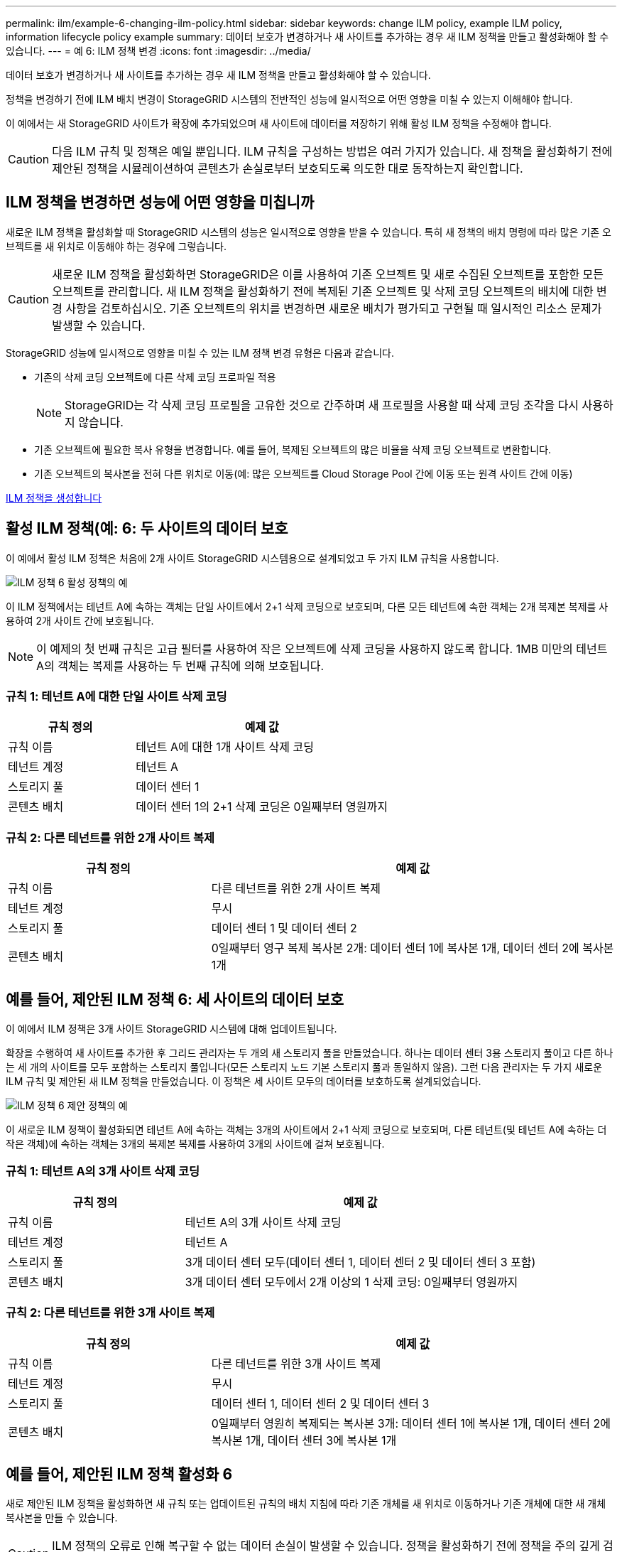 ---
permalink: ilm/example-6-changing-ilm-policy.html 
sidebar: sidebar 
keywords: change ILM policy, example ILM policy, information lifecycle policy example 
summary: 데이터 보호가 변경하거나 새 사이트를 추가하는 경우 새 ILM 정책을 만들고 활성화해야 할 수 있습니다. 
---
= 예 6: ILM 정책 변경
:icons: font
:imagesdir: ../media/


[role="lead"]
데이터 보호가 변경하거나 새 사이트를 추가하는 경우 새 ILM 정책을 만들고 활성화해야 할 수 있습니다.

정책을 변경하기 전에 ILM 배치 변경이 StorageGRID 시스템의 전반적인 성능에 일시적으로 어떤 영향을 미칠 수 있는지 이해해야 합니다.

이 예에서는 새 StorageGRID 사이트가 확장에 추가되었으며 새 사이트에 데이터를 저장하기 위해 활성 ILM 정책을 수정해야 합니다.


CAUTION: 다음 ILM 규칙 및 정책은 예일 뿐입니다. ILM 규칙을 구성하는 방법은 여러 가지가 있습니다. 새 정책을 활성화하기 전에 제안된 정책을 시뮬레이션하여 콘텐츠가 손실로부터 보호되도록 의도한 대로 동작하는지 확인합니다.



== ILM 정책을 변경하면 성능에 어떤 영향을 미칩니까

새로운 ILM 정책을 활성화할 때 StorageGRID 시스템의 성능은 일시적으로 영향을 받을 수 있습니다. 특히 새 정책의 배치 명령에 따라 많은 기존 오브젝트를 새 위치로 이동해야 하는 경우에 그렇습니다.


CAUTION: 새로운 ILM 정책을 활성화하면 StorageGRID은 이를 사용하여 기존 오브젝트 및 새로 수집된 오브젝트를 포함한 모든 오브젝트를 관리합니다. 새 ILM 정책을 활성화하기 전에 복제된 기존 오브젝트 및 삭제 코딩 오브젝트의 배치에 대한 변경 사항을 검토하십시오. 기존 오브젝트의 위치를 변경하면 새로운 배치가 평가되고 구현될 때 일시적인 리소스 문제가 발생할 수 있습니다.

StorageGRID 성능에 일시적으로 영향을 미칠 수 있는 ILM 정책 변경 유형은 다음과 같습니다.

* 기존의 삭제 코딩 오브젝트에 다른 삭제 코딩 프로파일 적용
+

NOTE: StorageGRID는 각 삭제 코딩 프로필을 고유한 것으로 간주하며 새 프로필을 사용할 때 삭제 코딩 조각을 다시 사용하지 않습니다.

* 기존 오브젝트에 필요한 복사 유형을 변경합니다. 예를 들어, 복제된 오브젝트의 많은 비율을 삭제 코딩 오브젝트로 변환합니다.
* 기존 오브젝트의 복사본을 전혀 다른 위치로 이동(예: 많은 오브젝트를 Cloud Storage Pool 간에 이동 또는 원격 사이트 간에 이동)


xref:creating-ilm-policy.adoc[ILM 정책을 생성합니다]



== 활성 ILM 정책(예: 6: 두 사이트의 데이터 보호

이 예에서 활성 ILM 정책은 처음에 2개 사이트 StorageGRID 시스템용으로 설계되었고 두 가지 ILM 규칙을 사용합니다.

image::../media/policy_6_active_policy.png[ILM 정책 6 활성 정책의 예]

이 ILM 정책에서는 테넌트 A에 속하는 객체는 단일 사이트에서 2+1 삭제 코딩으로 보호되며, 다른 모든 테넌트에 속한 객체는 2개 복제본 복제를 사용하여 2개 사이트 간에 보호됩니다.


NOTE: 이 예제의 첫 번째 규칙은 고급 필터를 사용하여 작은 오브젝트에 삭제 코딩을 사용하지 않도록 합니다. 1MB 미만의 테넌트 A의 객체는 복제를 사용하는 두 번째 규칙에 의해 보호됩니다.



=== 규칙 1: 테넌트 A에 대한 단일 사이트 삭제 코딩

[cols="1a,2a"]
|===
| 규칙 정의 | 예제 값 


 a| 
규칙 이름
 a| 
테넌트 A에 대한 1개 사이트 삭제 코딩



 a| 
테넌트 계정
 a| 
테넌트 A



 a| 
스토리지 풀
 a| 
데이터 센터 1



 a| 
콘텐츠 배치
 a| 
데이터 센터 1의 2+1 삭제 코딩은 0일째부터 영원까지

|===


=== 규칙 2: 다른 테넌트를 위한 2개 사이트 복제

[cols="1a,2a"]
|===
| 규칙 정의 | 예제 값 


 a| 
규칙 이름
 a| 
다른 테넌트를 위한 2개 사이트 복제



 a| 
테넌트 계정
 a| 
무시



 a| 
스토리지 풀
 a| 
데이터 센터 1 및 데이터 센터 2



 a| 
콘텐츠 배치
 a| 
0일째부터 영구 복제 복사본 2개: 데이터 센터 1에 복사본 1개, 데이터 센터 2에 복사본 1개

|===


== 예를 들어, 제안된 ILM 정책 6: 세 사이트의 데이터 보호

이 예에서 ILM 정책은 3개 사이트 StorageGRID 시스템에 대해 업데이트됩니다.

확장을 수행하여 새 사이트를 추가한 후 그리드 관리자는 두 개의 새 스토리지 풀을 만들었습니다. 하나는 데이터 센터 3용 스토리지 풀이고 다른 하나는 세 개의 사이트를 모두 포함하는 스토리지 풀입니다(모든 스토리지 노드 기본 스토리지 풀과 동일하지 않음). 그런 다음 관리자는 두 가지 새로운 ILM 규칙 및 제안된 새 ILM 정책을 만들었습니다. 이 정책은 세 사이트 모두의 데이터를 보호하도록 설계되었습니다.

image::../media/policy_6_proposed_policy.png[ILM 정책 6 제안 정책의 예]

이 새로운 ILM 정책이 활성화되면 테넌트 A에 속하는 객체는 3개의 사이트에서 2+1 삭제 코딩으로 보호되며, 다른 테넌트(및 테넌트 A에 속하는 더 작은 객체)에 속하는 객체는 3개의 복제본 복제를 사용하여 3개의 사이트에 걸쳐 보호됩니다.



=== 규칙 1: 테넌트 A의 3개 사이트 삭제 코딩

[cols="1a,2a"]
|===
| 규칙 정의 | 예제 값 


 a| 
규칙 이름
 a| 
테넌트 A의 3개 사이트 삭제 코딩



 a| 
테넌트 계정
 a| 
테넌트 A



 a| 
스토리지 풀
 a| 
3개 데이터 센터 모두(데이터 센터 1, 데이터 센터 2 및 데이터 센터 3 포함)



 a| 
콘텐츠 배치
 a| 
3개 데이터 센터 모두에서 2개 이상의 1 삭제 코딩: 0일째부터 영원까지

|===


=== 규칙 2: 다른 테넌트를 위한 3개 사이트 복제

[cols="1a,2a"]
|===
| 규칙 정의 | 예제 값 


 a| 
규칙 이름
 a| 
다른 테넌트를 위한 3개 사이트 복제



 a| 
테넌트 계정
 a| 
무시



 a| 
스토리지 풀
 a| 
데이터 센터 1, 데이터 센터 2 및 데이터 센터 3



 a| 
콘텐츠 배치
 a| 
0일째부터 영원히 복제되는 복사본 3개: 데이터 센터 1에 복사본 1개, 데이터 센터 2에 복사본 1개, 데이터 센터 3에 복사본 1개

|===


== 예를 들어, 제안된 ILM 정책 활성화 6

새로 제안된 ILM 정책을 활성화하면 새 규칙 또는 업데이트된 규칙의 배치 지침에 따라 기존 개체를 새 위치로 이동하거나 기존 개체에 대한 새 개체 복사본을 만들 수 있습니다.


CAUTION: ILM 정책의 오류로 인해 복구할 수 없는 데이터 손실이 발생할 수 있습니다. 정책을 활성화하기 전에 정책을 주의 깊게 검토하고 시뮬레이션하여 의도한 대로 작동하도록 확인합니다.


CAUTION: 새로운 ILM 정책을 활성화하면 StorageGRID은 이를 사용하여 기존 오브젝트 및 새로 수집된 오브젝트를 포함한 모든 오브젝트를 관리합니다. 새 ILM 정책을 활성화하기 전에 복제된 기존 오브젝트 및 삭제 코딩 오브젝트의 배치에 대한 변경 사항을 검토하십시오. 기존 오브젝트의 위치를 변경하면 새로운 배치가 평가되고 구현될 때 일시적인 리소스 문제가 발생할 수 있습니다.



=== 삭제 코딩 지침이 변경될 때 수행되는 작업

이 예에 대해 현재 활성화된 ILM 정책에서 테넌트 A에 속하는 객체는 Data Center 1에서 2+1 삭제 코딩을 사용하여 보호됩니다. 새로 제안된 ILM 정책에서는 테넌트 A에 속하는 객체는 데이터 센터 1, 2 및 3에서 2+1 삭제 코딩을 사용하여 보호됩니다.

새 ILM 정책이 활성화되면 다음 ILM 작업이 수행됩니다.

* 테넌트 A에 의해 수집된 새 객체는 두 개의 데이터 조각으로 분할되고 하나의 패리티 조각이 추가됩니다. 그런 다음 세 개의 각 단편이 다른 데이터 센터에 저장됩니다.
* 현재 진행 중인 ILM 스캔 프로세스 중에 테넌트 A에 속한 기존 객체가 다시 평가됩니다. ILM 배치 지침은 새로운 삭제 코딩 프로필을 사용하므로 완전히 새로운 삭제 코딩 조각이 생성되어 세 데이터 센터에 배포됩니다.
+

NOTE: 데이터 센터 1의 기존 2 + 1 조각은 재사용되지 않습니다. StorageGRID는 각 삭제 코딩 프로필을 고유한 것으로 간주하며 새 프로필을 사용할 때 삭제 코딩 조각을 다시 사용하지 않습니다.





=== 복제 지침이 변경될 때 수행되는 작업

이 예에 대한 현재 활성 ILM 정책에서 다른 테넌트에 속한 개체는 데이터 센터 1 및 2의 스토리지 풀에 있는 두 개의 복제된 복사본을 사용하여 보호됩니다. 새로 제안된 ILM 정책에서는 다른 테넌트에 속한 객체는 데이터 센터 1, 2 및 3의 스토리지 풀에 있는 3개의 복제된 복사본을 사용하여 보호됩니다.

새 ILM 정책이 활성화되면 다음 ILM 작업이 수행됩니다.

* 테넌트 A 이외의 테넌트가 새 객체를 링하면 StorageGRID는 복제본 3개를 생성하고 각 데이터 센터에 복제본 1개를 저장합니다.
* 이러한 다른 테넌트에 속한 기존 객체는 지속적인 ILM 검색 프로세스 중에 재평가됩니다. 데이터 센터 1과 데이터 센터 2의 기존 오브젝트 복사본이 새로운 ILM 규칙의 복제 요구사항을 계속해서 충족하므로 StorageGRID은 데이터 센터 3용 개체의 새 복사본만 생성하면 됩니다.




=== 이 정책 활성화의 성능 영향

이 예에서 제안된 ILM 정책이 활성화되면 이 StorageGRID 시스템의 전체 성능이 일시적으로 영향을 받습니다. 다른 테넌트의 기존 객체에 대해 테넌트 A의 기존 객체와 Data Center 3에 새로운 복제된 복제본에 대한 새로운 삭제 코딩 조각을 생성하는 데 일반 그리드 리소스 수준보다 높은 수준의 리소스가 필요합니다.

ILM 정책 변경으로 인해 클라이언트 읽기 및 쓰기 요청이 일시적으로 일반 지연 시간보다 길어질 수 있습니다. 그리드 전체에 배치 명령이 완전히 구현된 후 지연 시간은 정상 수준으로 돌아갑니다.

새 ILM 정책을 활성화할 때 리소스 문제를 방지하려면 많은 수의 기존 오브젝트의 위치를 변경할 수 있는 모든 규칙에서 Ingest Time 고급 필터를 사용할 수 있습니다. 기존 개체가 불필요하게 이동되지 않도록 새 정책이 적용되는 대략적인 시간과 같거나 큰 수집 시간을 설정합니다.


NOTE: ILM 정책 변경 이후 개체가 처리되는 속도를 늦추거나 높여야 하는 경우에는 기술 지원 부서에 문의하십시오.
